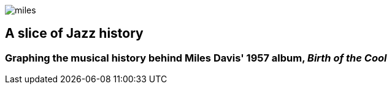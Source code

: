 :stylesheet: config/theme.css
image::images/miles.jpeg[]
== A slice of Jazz history 
=== Graphing the musical history behind Miles Davis' 1957 album, _Birth of the Cool_
